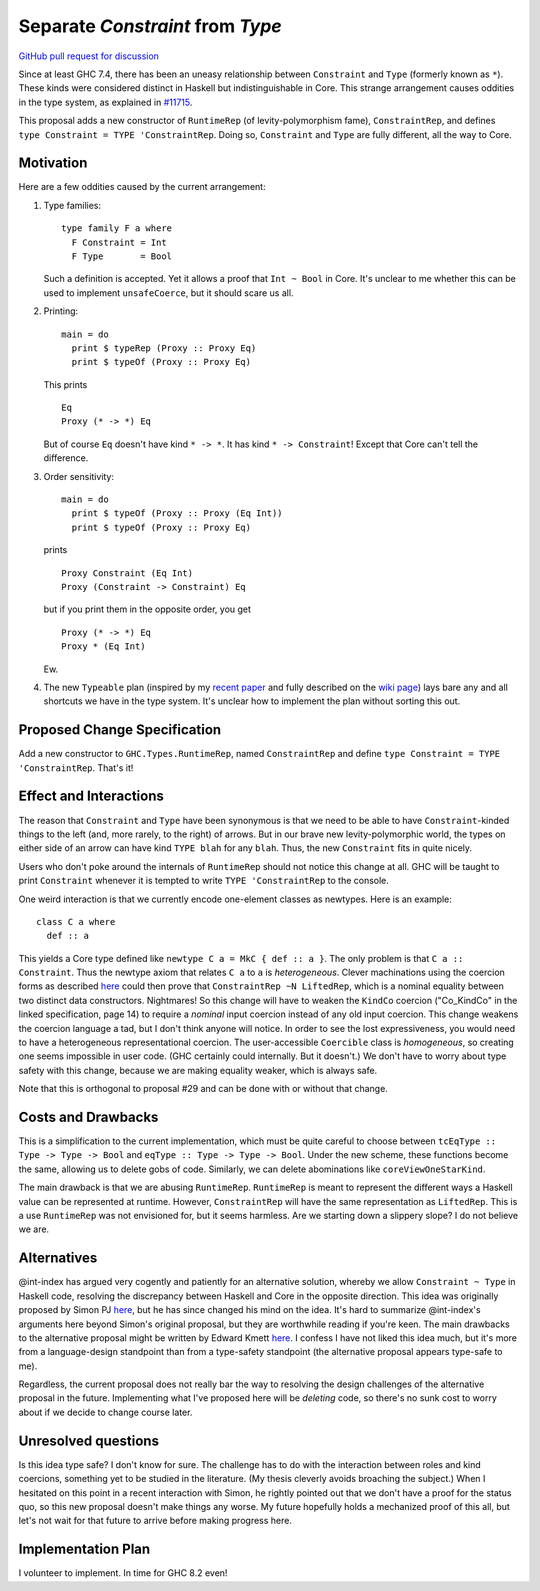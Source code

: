 .. proposal-number:: Leave blank. This will be filled in when the proposal is
                     accepted.

.. trac-ticket:: Leave blank. This will eventually be filled with the Trac
                 ticket number which will track the progress of the
                 implementation of the feature.

.. implemented:: Leave blank. This will be filled in with the first GHC version which
                 implements the described feature.

.. highlight:: haskell

Separate `Constraint` from `Type`
=================================

`GitHub pull request for discussion <https://github.com/ghc-proposals/ghc-proposals/pull/32>`_

Since at least GHC 7.4, there has been an uneasy relationship between ``Constraint`` and ``Type`` (formerly known as ``*``). These
kinds were considered distinct in Haskell but indistinguishable in Core. This strange arrangement causes oddities in the
type system, as explained in `#11715 <https://ghc.haskell.org/trac/ghc/ticket/11715>`_.

This proposal adds a new constructor of ``RuntimeRep`` (of levity-polymorphism fame), ``ConstraintRep``, and defines
``type Constraint = TYPE 'ConstraintRep``. Doing so, ``Constraint`` and ``Type`` are fully different, all the way to Core.

Motivation
------------
Here are a few oddities caused by the current arrangement:

1. Type families::

       type family F a where
         F Constraint = Int
         F Type       = Bool

   Such a definition is accepted. Yet it allows a proof that ``Int ~ Bool`` in Core. It's unclear to me whether this can be used to implement ``unsafeCoerce``, but it should scare us all.

2. Printing::

      main = do
        print $ typeRep (Proxy :: Proxy Eq)
        print $ typeOf (Proxy :: Proxy Eq)

   This prints ::

      Eq
      Proxy (* -> *) Eq

   But of course ``Eq`` doesn't have kind ``* -> *``. It has kind ``* -> Constraint``! Except that Core can't tell the difference.


3. Order sensitivity::

      main = do
        print $ typeOf (Proxy :: Proxy (Eq Int))
        print $ typeOf (Proxy :: Proxy Eq)

   prints ::

      Proxy Constraint (Eq Int)
      Proxy (Constraint -> Constraint) Eq

   but if you print them in the opposite order, you get ::

      Proxy (* -> *) Eq
      Proxy * (Eq Int)

   Ew.

4. The new ``Typeable`` plan (inspired by my `recent paper <http://cs.brynmawr.edu/~rae/papers/2016/dynamic/dynamic.pdf>`_
   and fully described on the `wiki page <https://ghc.haskell.org/trac/ghc/wiki/Typeable/BenGamari>`_)
   lays bare any and all shortcuts we have in the type system. It's unclear how to implement the plan without
   sorting this out.

Proposed Change Specification
-----------------------------

Add a new constructor to ``GHC.Types.RuntimeRep``, named ``ConstraintRep`` and define ``type Constraint = TYPE 'ConstraintRep``.
That's it!

Effect and Interactions
-----------------------
The reason that ``Constraint`` and ``Type`` have been synonymous is that we need to be able to have
``Constraint``-kinded things to the left (and, more rarely, to the right) of arrows. But in our brave
new levity-polymorphic world, the types on either side of an arrow can have kind ``TYPE blah`` for any ``blah``.
Thus, the new ``Constraint`` fits in quite nicely.

Users who don't poke around the internals of ``RuntimeRep`` should not notice this change at all. GHC will be
taught to print ``Constraint`` whenever it is tempted to write ``TYPE 'ConstraintRep`` to the console.

One weird interaction is that we currently encode one-element classes as newtypes. Here is an example::

    class C a where
      def :: a

This yields a Core type defined like ``newtype C a = MkC { def :: a }``. The only problem is that ``C a :: Constraint``.
Thus the newtype axiom that relates ``C a`` to ``a`` is *heterogeneous*. Clever machinations using the coercion
forms as described `here <https://github.com/ghc/ghc/blob/master/docs/core-spec/core-spec.pdf>`_ could then prove
that ``ConstraintRep ~N LiftedRep``, which is a nominal equality between two distinct data constructors. Nightmares!
So this change will have to weaken the ``KindCo`` coercion ("Co_KindCo" in the linked specification, page 14) to
require a *nominal* input coercion instead of any old input coercion. This change weakens the coercion language
a tad, but I don't think anyone will notice. In order to see the lost expressiveness, you would need to have
a heterogeneous representational coercion. The user-accessible ``Coercible`` class is *homogeneous*, so creating
one seems impossible in user code. (GHC certainly could internally. But it doesn't.) We don't have to worry
about type safety with this change, because we are making equality weaker, which is always safe.

Note that this is orthogonal to proposal #29 and can be done with or without that change.

Costs and Drawbacks
-------------------
This is a simplification to the current implementation, which must be quite careful to choose between
``tcEqType :: Type -> Type -> Bool`` and ``eqType :: Type -> Type -> Bool``. Under the new scheme,
these functions become the same, allowing us to delete gobs of code. Similarly, we can delete abominations
like ``coreViewOneStarKind``.

The main drawback is that we are abusing ``RuntimeRep``. ``RuntimeRep`` is meant to represent the different
ways a Haskell value can be represented at runtime. However, ``ConstraintRep`` will have the same representation as
``LiftedRep``. This is a use ``RuntimeRep`` was not envisioned for, but it seems harmless. Are we starting
down a slippery slope? I do not believe we are.

Alternatives
------------

@int-index has argued very cogently and patiently for an alternative solution, whereby we allow ``Constraint ~ Type``
in Haskell code, resolving the discrepancy between Haskell and Core in the opposite direction. This idea
was originally proposed by Simon PJ `here <https://ghc.haskell.org/trac/ghc/ticket/11715#comment:9>`_, but he
has since changed his mind on the idea. It's hard to summarize @int-index's arguments here beyond Simon's original
proposal, but they are worthwhile reading if you're keen. The main drawbacks to the
alternative proposal might be written by Edward Kmett `here <https://ghc.haskell.org/trac/ghc/ticket/11715#comment:31>`_.
I confess I have not liked this idea much, but it's more from a language-design standpoint than from a type-safety
standpoint (the alternative proposal appears type-safe to me).

Regardless, the current proposal does not really bar the way to resolving the design challenges of the alternative
proposal in the future. Implementing what I've proposed here will be *deleting* code, so there's no sunk cost
to worry about if we decide to change course later.

Unresolved questions
--------------------
Is this idea type safe? I don't know for sure. The challenge has to do with the interaction between roles and
kind coercions, something yet to be studied in the literature. (My thesis cleverly avoids broaching the subject.)
When I hesitated on this point in a recent interaction with Simon, he rightly pointed out that we don't have
a proof for the status quo, so this new proposal doesn't make things any worse. My future hopefully holds
a mechanized proof of this all, but let's not wait for that future to arrive before making progress here.

Implementation Plan
-------------------
I volunteer to implement. In time for GHC 8.2 even!
